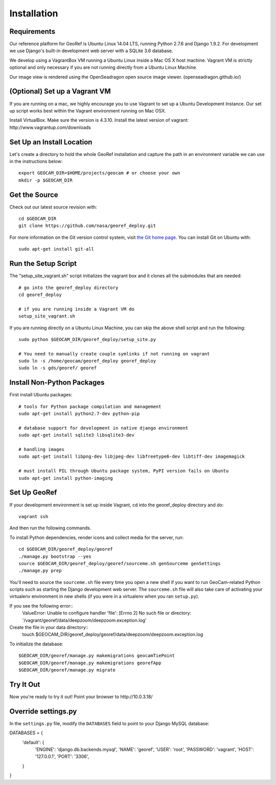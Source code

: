 Installation
============

Requirements
~~~~~~~~~~~~

Our reference platform for GeoRef is Ubuntu Linux 14.04 LTS,
running Python 2.7.6 and Django 1.9.2.  For development we use Django's
built-in development web server with a SQLite 3.6 database.  

We develop using a VagrantBox VM running a Ubuntu Linux inside a Mac OS X host machine.
Vagrant VM is strictly optional and only necessary if you are not running directly from a Ubuntu Linux Machine.

Our image view is rendered using the OpenSeadragon open source image viewer. (openseadragon.github.io/)

(Optional) Set up a Vagrant VM
~~~~~~~~~~~~~~~~~~~~
If you are running on a mac, we highly encourage you to use Vagrant to set up 
a Ubuntu Development Instance. Our set up script works best within the Vagrant 
environment running on Mac OSX.

Install VirtualBox. Make sure the version is 4.3.10.
Install the latest version of vagrant: ​http://www.vagrantup.com/downloads


Set Up an Install Location
~~~~~~~~~~~~~~~~~~~~~~~~~~

Let's create a directory to hold the whole GeoRef installation
and capture the path in an environment variable we can use
in the instructions below::

  export GEOCAM_DIR=$HOME/projects/geocam # or choose your own
  mkdir -p $GEOCAM_DIR
  

Get the Source
~~~~~~~~~~~~~~

Check out our latest source revision with::

  cd $GEOCAM_DIR
  git clone https://github.com/nasa/georef_deploy.git


For more information on the Git version control system, visit `the Git home page`_.
You can install Git on Ubuntu with::

  sudo apt-get install git-all

.. _the Git home page: http://git-scm.com/


Run the Setup Script
~~~~~~~~~~~~~~~~~~~~~
The "setup_site_vagrant.sh" script initializes the vagrant box and it clones 
all the submodules that are needed::

    # go into the georef_deploy directory
    cd georef_deploy
    
    # if you are running inside a Vagrant VM do
    setup_site_vagrant.sh


If you are running directly on a Ubuntu Linux Machine, you can skip the above shell
script and run the following::
    sudo python $GEOCAM_DIR/georef_deploy/setup_site.py
    
    # You need to manually create couple symlinks if not running on vagrant
    sudo ln -s /home/geocam/georef_deploy georef_deploy
    sudo ln -s gds/georef/ georef



Install Non-Python Packages
~~~~~~~~~~~~~~~~~~~~~~~~~~~

First install Ubuntu packages::

  # tools for Python package compilation and management
  sudo apt-get install python2.7-dev python-pip

  # database support for development in native django environment
  sudo apt-get install sqlite3 libsqlite3-dev

  # handling images
  sudo apt-get install libpng-dev libjpeg-dev libfreetype6-dev libtiff-dev imagemagick

  # must install PIL through Ubuntu package system, PyPI version fails on Ubuntu
  sudo apt-get install python-imaging


Set Up GeoRef
~~~~~~~~~~~~~~~~

If your development environment is set up inside Vagrant, cd into the georef_deploy 
directory and do::
    vagrant ssh
And then run the following commands.

To install Python dependencies, render icons and collect media for the
server, run::

  cd $GEOCAM_DIR/georef_deploy/georef
  ./manage.py bootstrap --yes
  source $GEOCAM_DIR/georef_deploy/georef/sourceme.sh genSourceme genSettings
  ./manage.py prep

You'll need to source the ``sourceme.sh`` file every time you open a new
shell if you want to run GeoCam-related Python scripts such as starting
the Django development web server.  The ``sourceme.sh`` file will also
take care of activating your virtualenv environment in new shells (if
you were in a virtualenv when you ran ``setup.py``).


If you see the following error::
    ValueError: Unable to configure handler 'file': [Errno 2] No such file or directory: '/vagrant/georef/data/deepzoom/deepzoom.exception.log'
Create the file in your data directory::
    touch $GEOCAM_DIR/georef_deploy/georef/data/deepzoom/deepzoom.exception.log


To initialize the database::

	$GEOCAM_DIR/georef/manage.py makemigrations geocamTiePoint
	$GEOCAM_DIR/georef/manage.py makemigrations georefApp
	$GEOCAM_DIR/georef/manage.py migrate


Try It Out
~~~~~~~~~~

Now you're ready to try it out!  Point your browser to ​http://10.0.3.18/


Override settings.py
~~~~~~~~~~~~~~~~~~~~~~~

In the ``settings.py`` file, modify the ``DATABASES`` field to point to
your Django MySQL database::

DATABASES = {
    'default': {
        'ENGINE': 'django.db.backends.mysql',
        'NAME': 'georef',
        'USER': 'root',
        'PASSWORD': 'vagrant',
        'HOST': '127.0.0.1',
        'PORT': '3306',
    }
}

.. o  __BEGIN_LICENSE__
.. o  Copyright (C) 2008-2010 United States Government as represented by
.. o  the Administrator of the National Aeronautics and Space Administration.
.. o  All Rights Reserved.
.. o  __END_LICENSE__
